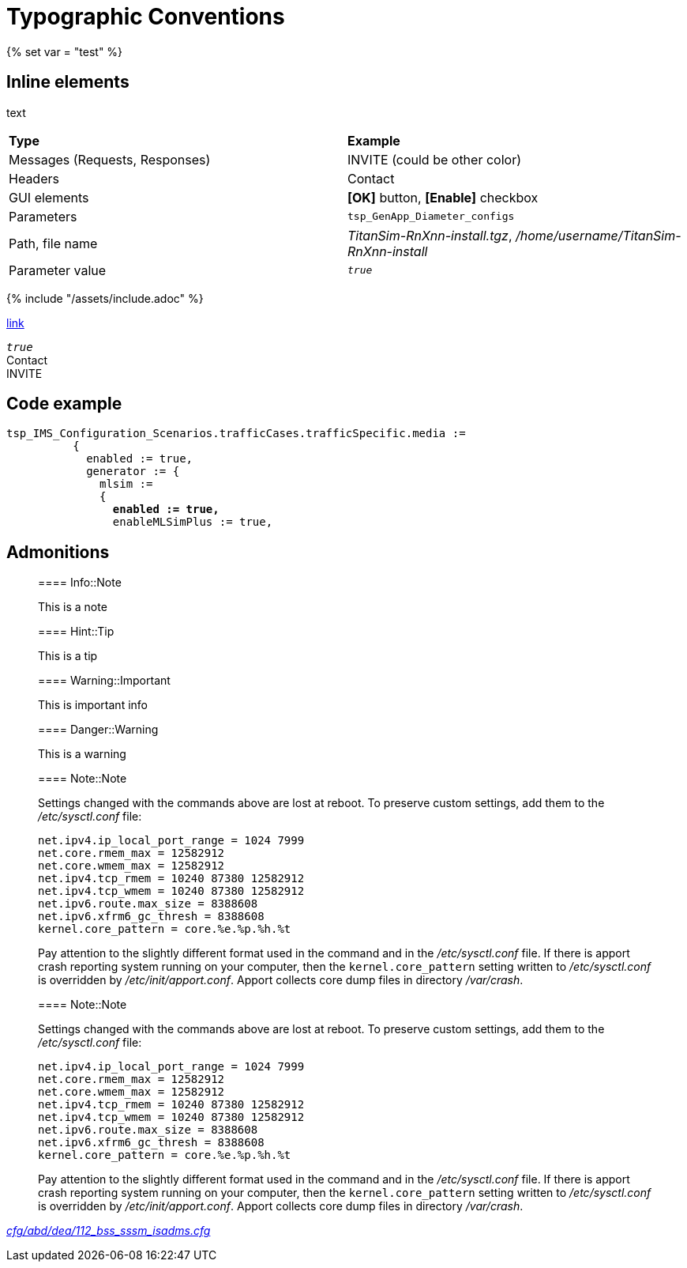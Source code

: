 = Typographic Conventions
{% set var = "test" %}

== Inline elements

text

|===
|*Type* |  *Example*
| Messages (Requests, Responses) |  [message]#INVITE# (could be other color)
| Headers |  [header]#Contact#
| GUI elements | *[OK]* button, *[Enable]* checkbox
| Parameters | `tsp_GenApp_Diameter_configs`
| Path, file name | _TitanSim-RnXnn-install.tgz_, _/home/username/TitanSim-RnXnn-install_
| Parameter value | _``true``_
|===

{% include "/assets/include.adoc" %}

link:assets/include.adoc[link]

_``true``_ +
[header]#Contact# +
[message]#INVITE#

== Code example

[source,subs="quotes"]
----
tsp_IMS_Configuration_Scenarios.trafficCases.trafficSpecific.media :=
          {
            enabled := true,
            generator := {
              mlsim :=     
              {
                *enabled := true,*
                enableMLSimPlus := true,
----
  
== Admonitions

> ==== Info::Note
> 
> This is a note


> ==== Hint::Tip
> 
> This is a tip


> ==== Warning::Important
> 
> This is important info


> ==== Danger::Warning
> 
> This is a warning

> ==== Note::Note
> 
> Settings changed with the commands above are lost at reboot. To preserve custom settings, add them to the _/etc/sysctl.conf_ file:
> 
>  net.ipv4.ip_local_port_range = 1024 7999
>  net.core.rmem_max = 12582912
>  net.core.wmem_max = 12582912
>  net.ipv4.tcp_rmem = 10240 87380 12582912
>  net.ipv4.tcp_wmem = 10240 87380 12582912
>  net.ipv6.route.max_size = 8388608
>  net.ipv6.xfrm6_gc_thresh = 8388608
>  kernel.core_pattern = core.%e.%p.%h.%t
> 
> Pay attention to the slightly different format used in the command and in the _/etc/sysctl.conf_ file. If there is apport crash reporting system running on your computer, then the `kernel.core_pattern` setting written to _/etc/sysctl.conf_ is overridden by _/etc/init/apport.conf_. Apport collects core dump files in directory _/var/crash_.

[subs="quotes"]
____
==== Note::Note

Settings changed with the commands above are lost at reboot. To preserve custom settings, add them to the _/etc/sysctl.conf_ file:

  net.ipv4.ip_local_port_range = 1024 7999
  net.core.rmem_max = 12582912
  net.core.wmem_max = 12582912
  net.ipv4.tcp_rmem = 10240 87380 12582912
  net.ipv4.tcp_wmem = 10240 87380 12582912
  net.ipv6.route.max_size = 8388608
  net.ipv6.xfrm6_gc_thresh = 8388608
  kernel.core_pattern = core.%e.%p.%h.%t

Pay attention to the slightly different format used in the command and in the _/etc/sysctl.conf_ file. If there is apport crash reporting system running on your computer, then the `kernel.core_pattern` setting written to _/etc/sysctl.conf_ is overridden by _/etc/init/apport.conf_. Apport collects core dump files in directory _/var/crash_.
____

link:http://ttcn.ericsson.se/vobs/TCC_Releases/Applications/TitanSim_LPA108463/cfg/MGWSim/MGWSim_CLL_TestPorts.cfg[___cfg/abd/dea/112_bss_sssm_isadms.cfg___]